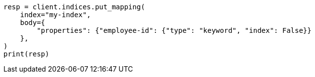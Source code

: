 // mapping.asciidoc:173

[source, python]
----
resp = client.indices.put_mapping(
    index="my-index",
    body={
        "properties": {"employee-id": {"type": "keyword", "index": False}}
    },
)
print(resp)
----